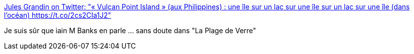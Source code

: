 :jbake-type: post
:jbake-status: published
:jbake-title: Jules Grandin on Twitter: "« Vulcan Point Island » (aux Philippines) : une île sur un lac sur une île sur un lac sur une île (dans l'océan) https://t.co/2cs2CIa1J2"
:jbake-tags: carte,bizarre,_mois_févr.,_année_2017
:jbake-date: 2017-02-07
:jbake-depth: ../
:jbake-uri: shaarli/1486482054000.adoc
:jbake-source: https://nicolas-delsaux.hd.free.fr/Shaarli?searchterm=https%3A%2F%2Ftwitter.com%2FJulesGrandin%2Fstatus%2F828884455196536833&searchtags=carte+bizarre+_mois_f%C3%A9vr.+_ann%C3%A9e_2017
:jbake-style: shaarli

https://twitter.com/JulesGrandin/status/828884455196536833[Jules Grandin on Twitter: "« Vulcan Point Island » (aux Philippines) : une île sur un lac sur une île sur un lac sur une île (dans l'océan) https://t.co/2cs2CIa1J2"]

Je suis sûr que iain M Banks en parle ... sans doute dans "La Plage de Verre"
